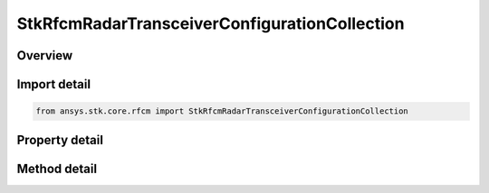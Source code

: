 StkRfcmRadarTransceiverConfigurationCollection
==============================================

.. py:class:: ansys.stk.core.rfcm.StkRfcmRadarTransceiverConfigurationCollection

   A collection of radar transceivers.

.. py:currentmodule:: StkRfcmRadarTransceiverConfigurationCollection

Overview
--------

.. tab-set::

    .. tab-item:: Methods
        
        .. list-table::
            :header-rows: 0
            :widths: auto

            * - :py:attr:`~ansys.stk.core.rfcm.StkRfcmRadarTransceiverConfigurationCollection.item`
              - Given an index, returns the element in the collection.
            * - :py:attr:`~ansys.stk.core.rfcm.StkRfcmRadarTransceiverConfigurationCollection.remove_at`
              - Remove the configuration with the supplied index.
            * - :py:attr:`~ansys.stk.core.rfcm.StkRfcmRadarTransceiverConfigurationCollection.remove`
              - Remove the supplied transceiver from the collection.
            * - :py:attr:`~ansys.stk.core.rfcm.StkRfcmRadarTransceiverConfigurationCollection.add_new`
              - Add and returns a new configuration.
            * - :py:attr:`~ansys.stk.core.rfcm.StkRfcmRadarTransceiverConfigurationCollection.remove_all`
              - Clear all configurations from the collection.
            * - :py:attr:`~ansys.stk.core.rfcm.StkRfcmRadarTransceiverConfigurationCollection.contains`
              - Check to see if a given configuration exists in the collection.

    .. tab-item:: Properties
        
        .. list-table::
            :header-rows: 0
            :widths: auto

            * - :py:attr:`~ansys.stk.core.rfcm.StkRfcmRadarTransceiverConfigurationCollection.count`
              - Returns the number of elements in the collection.
            * - :py:attr:`~ansys.stk.core.rfcm.StkRfcmRadarTransceiverConfigurationCollection._new_enum`
              - Returns an enumerator for the collection.



Import detail
-------------

.. code-block:: python

    from ansys.stk.core.rfcm import StkRfcmRadarTransceiverConfigurationCollection


Property detail
---------------

.. py:property:: count
    :canonical: ansys.stk.core.rfcm.StkRfcmRadarTransceiverConfigurationCollection.count
    :type: int

    Returns the number of elements in the collection.

.. py:property:: _new_enum
    :canonical: ansys.stk.core.rfcm.StkRfcmRadarTransceiverConfigurationCollection._new_enum
    :type: EnumeratorProxy

    Returns an enumerator for the collection.


Method detail
-------------


.. py:method:: item(self, index: int) -> StkRfcmRadarTransceiverConfiguration
    :canonical: ansys.stk.core.rfcm.StkRfcmRadarTransceiverConfigurationCollection.item

    Given an index, returns the element in the collection.

    :Parameters:

    **index** : :obj:`~int`

    :Returns:

        :obj:`~StkRfcmRadarTransceiverConfiguration`


.. py:method:: remove_at(self, index: int) -> None
    :canonical: ansys.stk.core.rfcm.StkRfcmRadarTransceiverConfigurationCollection.remove_at

    Remove the configuration with the supplied index.

    :Parameters:

    **index** : :obj:`~int`

    :Returns:

        :obj:`~None`

.. py:method:: remove(self, transceiver: StkRfcmTransceiver) -> None
    :canonical: ansys.stk.core.rfcm.StkRfcmRadarTransceiverConfigurationCollection.remove

    Remove the supplied transceiver from the collection.

    :Parameters:

    **transceiver** : :obj:`~StkRfcmTransceiver`

    :Returns:

        :obj:`~None`

.. py:method:: add_new(self) -> StkRfcmRadarTransceiverConfiguration
    :canonical: ansys.stk.core.rfcm.StkRfcmRadarTransceiverConfigurationCollection.add_new

    Add and returns a new configuration.

    :Returns:

        :obj:`~StkRfcmRadarTransceiverConfiguration`

.. py:method:: remove_all(self) -> None
    :canonical: ansys.stk.core.rfcm.StkRfcmRadarTransceiverConfigurationCollection.remove_all

    Clear all configurations from the collection.

    :Returns:

        :obj:`~None`

.. py:method:: contains(self, transceiver: StkRfcmTransceiver) -> bool
    :canonical: ansys.stk.core.rfcm.StkRfcmRadarTransceiverConfigurationCollection.contains

    Check to see if a given configuration exists in the collection.

    :Parameters:

    **transceiver** : :obj:`~StkRfcmTransceiver`

    :Returns:

        :obj:`~bool`

